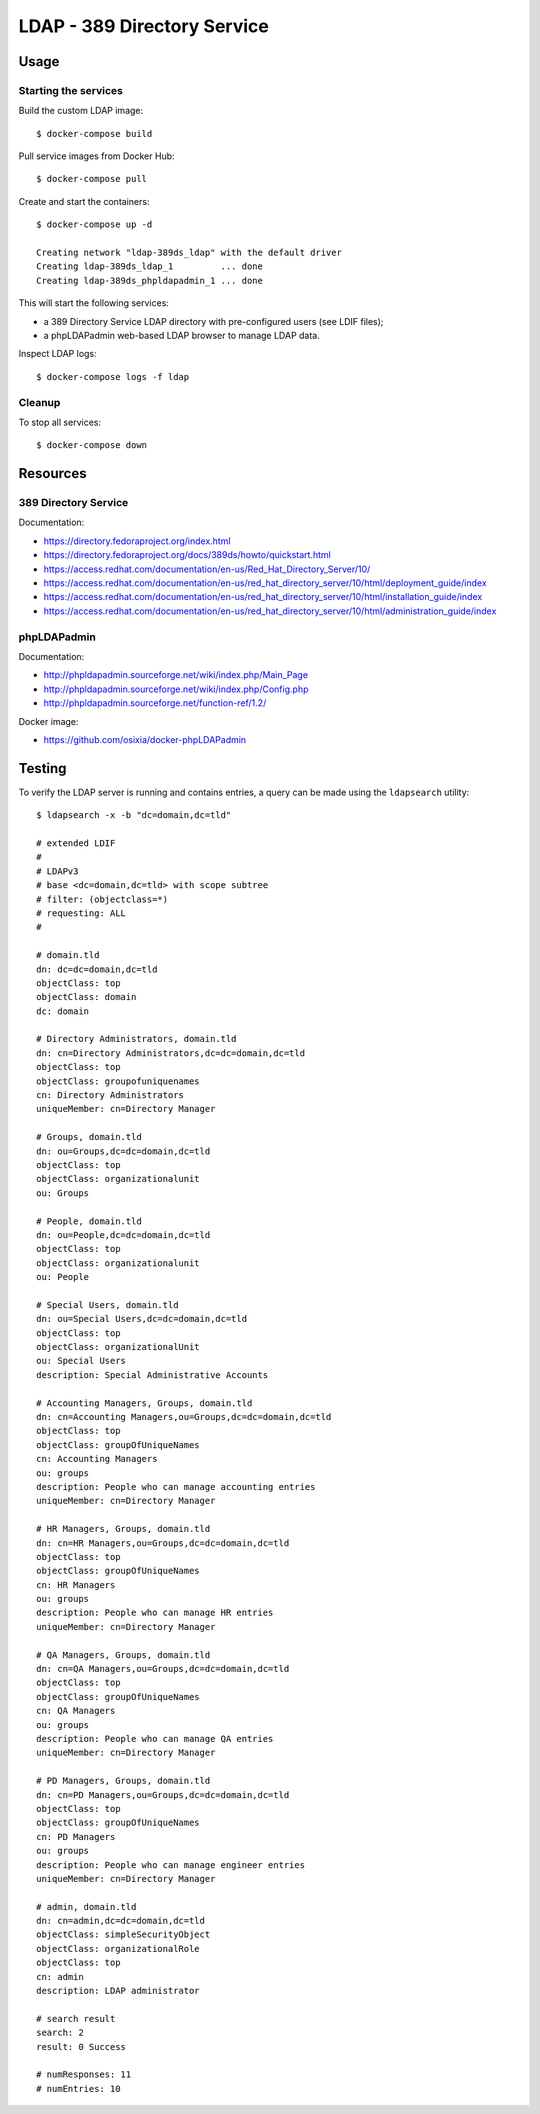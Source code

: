 LDAP - 389 Directory Service
============================

Usage
-----

Starting the services
~~~~~~~~~~~~~~~~~~~~~

Build the custom LDAP image:

::

    $ docker-compose build


Pull service images from Docker Hub:

::

    $ docker-compose pull

Create and start the containers:

::

    $ docker-compose up -d

    Creating network "ldap-389ds_ldap" with the default driver
    Creating ldap-389ds_ldap_1         ... done
    Creating ldap-389ds_phpldapadmin_1 ... done

This will start the following services:

- a 389 Directory Service LDAP directory with pre-configured users (see LDIF
  files);
- a phpLDAPadmin web-based LDAP browser to manage LDAP data.

Inspect LDAP logs:

::

    $ docker-compose logs -f ldap


Cleanup
~~~~~~~

To stop all services:

::

    $ docker-compose down

Resources
---------

389 Directory Service
~~~~~~~~~~~~~~~~~~~~~

Documentation:

- https://directory.fedoraproject.org/index.html
- https://directory.fedoraproject.org/docs/389ds/howto/quickstart.html
- https://access.redhat.com/documentation/en-us/Red_Hat_Directory_Server/10/
- https://access.redhat.com/documentation/en-us/red_hat_directory_server/10/html/deployment_guide/index
- https://access.redhat.com/documentation/en-us/red_hat_directory_server/10/html/installation_guide/index
- https://access.redhat.com/documentation/en-us/red_hat_directory_server/10/html/administration_guide/index

phpLDAPadmin
~~~~~~~~~~~~

Documentation:

- http://phpldapadmin.sourceforge.net/wiki/index.php/Main_Page
- http://phpldapadmin.sourceforge.net/wiki/index.php/Config.php
- http://phpldapadmin.sourceforge.net/function-ref/1.2/

Docker image:

- https://github.com/osixia/docker-phpLDAPadmin

Testing
-------

To verify the LDAP server is running and contains entries, a query
can be made using the ``ldapsearch`` utility:

::

    $ ldapsearch -x -b "dc=domain,dc=tld"

    # extended LDIF
    #
    # LDAPv3
    # base <dc=domain,dc=tld> with scope subtree
    # filter: (objectclass=*)
    # requesting: ALL
    #

    # domain.tld
    dn: dc=dc=domain,dc=tld
    objectClass: top
    objectClass: domain
    dc: domain

    # Directory Administrators, domain.tld
    dn: cn=Directory Administrators,dc=dc=domain,dc=tld
    objectClass: top
    objectClass: groupofuniquenames
    cn: Directory Administrators
    uniqueMember: cn=Directory Manager

    # Groups, domain.tld
    dn: ou=Groups,dc=dc=domain,dc=tld
    objectClass: top
    objectClass: organizationalunit
    ou: Groups

    # People, domain.tld
    dn: ou=People,dc=dc=domain,dc=tld
    objectClass: top
    objectClass: organizationalunit
    ou: People

    # Special Users, domain.tld
    dn: ou=Special Users,dc=dc=domain,dc=tld
    objectClass: top
    objectClass: organizationalUnit
    ou: Special Users
    description: Special Administrative Accounts

    # Accounting Managers, Groups, domain.tld
    dn: cn=Accounting Managers,ou=Groups,dc=dc=domain,dc=tld
    objectClass: top
    objectClass: groupOfUniqueNames
    cn: Accounting Managers
    ou: groups
    description: People who can manage accounting entries
    uniqueMember: cn=Directory Manager

    # HR Managers, Groups, domain.tld
    dn: cn=HR Managers,ou=Groups,dc=dc=domain,dc=tld
    objectClass: top
    objectClass: groupOfUniqueNames
    cn: HR Managers
    ou: groups
    description: People who can manage HR entries
    uniqueMember: cn=Directory Manager

    # QA Managers, Groups, domain.tld
    dn: cn=QA Managers,ou=Groups,dc=dc=domain,dc=tld
    objectClass: top
    objectClass: groupOfUniqueNames
    cn: QA Managers
    ou: groups
    description: People who can manage QA entries
    uniqueMember: cn=Directory Manager

    # PD Managers, Groups, domain.tld
    dn: cn=PD Managers,ou=Groups,dc=dc=domain,dc=tld
    objectClass: top
    objectClass: groupOfUniqueNames
    cn: PD Managers
    ou: groups
    description: People who can manage engineer entries
    uniqueMember: cn=Directory Manager

    # admin, domain.tld
    dn: cn=admin,dc=dc=domain,dc=tld
    objectClass: simpleSecurityObject
    objectClass: organizationalRole
    objectClass: top
    cn: admin
    description: LDAP administrator

    # search result
    search: 2
    result: 0 Success

    # numResponses: 11
    # numEntries: 10
